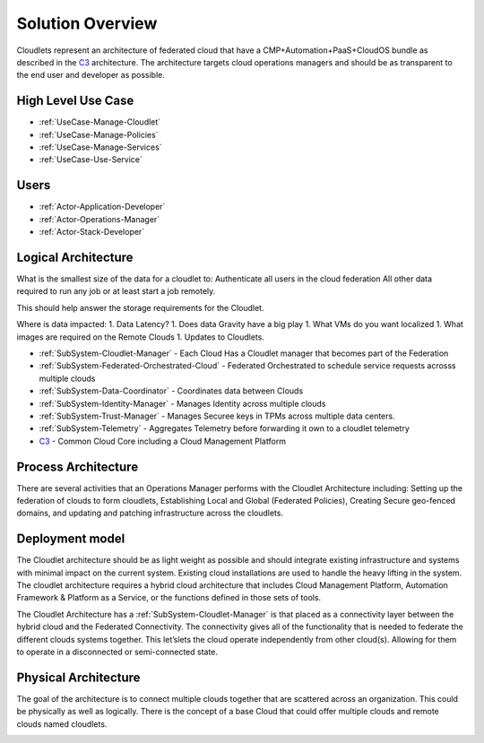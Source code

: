 .. _Solution:

Solution Overview
=================

.. _C3: http://c3.readthedocs.io/

Cloudlets represent an architecture of federated cloud that have a CMP+Automation+PaaS+CloudOS bundle as described
in the C3_ architecture. The architecture targets cloud operations
managers and should be as transparent to the end user and developer as possible.

High Level Use Case
-------------------

* :ref:`UseCase-Manage-Cloudlet`
* :ref:`UseCase-Manage-Policies`
* :ref:`UseCase-Manage-Services`
* :ref:`UseCase-Use-Service`

.. image:: ../UseCases/UseCases.png

Users
-----

* :ref:`Actor-Application-Developer`
* :ref:`Actor-Operations-Manager`
* :ref:`Actor-Stack-Developer`

Logical Architecture
--------------------

What is the smallest size of the data for a cloudlet to:
Authenticate all users in the cloud federation
All other data required to run any job or at least start a job remotely.

This should help answer the storage requirements for the Cloudlet.


Where is data impacted:
1. Data Latency?
1. Does data Gravity have a big play
1. What VMs do you want localized
1. What images are required on the Remote Clouds
1. Updates to Cloudlets.

.. image:: Logical.png

* :ref:`SubSystem-Cloudlet-Manager` -  Each Cloud Has a Cloudlet manager that becomes part of the Federation
* :ref:`SubSystem-Federated-Orchestrated-Cloud` - Federated Orchestrated to schedule service requests acrosss multiple clouds
* :ref:`SubSystem-Data-Coordinator` - Coordinates data between Clouds
* :ref:`SubSystem-Identity-Manager` - Manages Identity across multiple clouds
* :ref:`SubSystem-Trust-Manager` - Manages Securee keys in TPMs across multiple data centers.
* :ref:`SubSystem-Telemetry` - Aggregates Telemetry before forwarding it own to a cloudlet telemetry
* C3_ - Common Cloud Core including a Cloud Management Platform

Process Architecture
--------------------

There are several activities that an Operations Manager performs with the Cloudlet Architecture including: Setting up
the federation of clouds to form cloudlets, Establishing Local and Global (Federated Policies), Creating Secure
geo-fenced domains, and updating and patching infrastructure across the cloudlets.

.. image:: Process.png

Deployment model
----------------

The Cloudlet architecture should be as light weight as possible and should integrate existing infrastructure and
systems with minimal impact on the current system. Existing cloud installations are used to handle the heavy lifting
in the system. The cloudlet architecture requires a hybrid cloud architecture that includes Cloud Management
Platform, Automation Framework & Platform as a Service, or the functions defined in those sets of tools.


The Cloudlet Architecture has a :ref:`SubSystem-Cloudlet-Manager` is that placed as a connectivity layer between the hybrid cloud
and the Federated Connectivity. The connectivity gives all of the functionality that is needed to
federate the different clouds systems together. This let’slets the cloud operate independently from other cloud(s).
Allowing for them to operate in a disconnected or semi-connected state.

.. image:: Deployment.png

Physical Architecture
---------------------

The goal of the architecture is to connect multiple clouds together that are scattered across an organization.
This could be physically as well as logically. There is the concept of a base Cloud that could offer multiple
clouds and remote clouds named cloudlets.

.. image:: Physical.png

